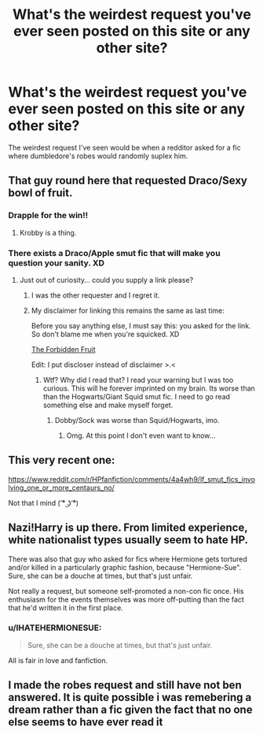 #+TITLE: What's the weirdest request you've ever seen posted on this site or any other site?

* What's the weirdest request you've ever seen posted on this site or any other site?
:PROPERTIES:
:Author: toni_toni
:Score: 7
:DateUnix: 1457772475.0
:DateShort: 2016-Mar-12
:FlairText: Discussion
:END:
The weirdest request I've seen would be when a redditor asked for a fic where dumbledore's robes would randomly suplex him.


** That guy round here that requested Draco/Sexy bowl of fruit.
:PROPERTIES:
:Author: FloreatCastellum
:Score: 15
:DateUnix: 1457780010.0
:DateShort: 2016-Mar-12
:END:

*** Drapple for the win!!
:PROPERTIES:
:Author: blueocean43
:Score: 13
:DateUnix: 1457786985.0
:DateShort: 2016-Mar-12
:END:

**** Krobby is a thing.
:PROPERTIES:
:Author: sfjoellen
:Score: 3
:DateUnix: 1457790232.0
:DateShort: 2016-Mar-12
:END:


*** There exists a Draco/Apple smut fic that will make you question your sanity. XD
:PROPERTIES:
:Author: Cersei_nemo
:Score: 1
:DateUnix: 1457788329.0
:DateShort: 2016-Mar-12
:END:

**** Just out of curiosity... could you supply a link please?
:PROPERTIES:
:Author: awenclear
:Score: 1
:DateUnix: 1457798268.0
:DateShort: 2016-Mar-12
:END:

***** I was the other requester and I regret it.
:PROPERTIES:
:Author: Typical-Geek
:Score: 6
:DateUnix: 1457807762.0
:DateShort: 2016-Mar-12
:END:


***** My disclaimer for linking this remains the same as last time:

Before you say anything else, I must say this: you asked for the link. So don't blame me when you're squicked. XD

[[https://www.fanfiction.net/s/7327061/1/The-Forbidden-Fruit][The Forbidden Fruit]]

Edit: I put discloser instead of disclaimer >.<
:PROPERTIES:
:Author: Cersei_nemo
:Score: 4
:DateUnix: 1457802962.0
:DateShort: 2016-Mar-12
:END:

****** Wtf? Why did I read that? I read your warning but I was too curious. This will he forever imprinted on my brain. Its worse than than the Hogwarts/Giant Squid smut fic. I need to go read something else and make myself forget.
:PROPERTIES:
:Author: Emerald-Guardian
:Score: 4
:DateUnix: 1457807697.0
:DateShort: 2016-Mar-12
:END:

******* Dobby/Sock was worse than Squid/Hogwarts, imo.
:PROPERTIES:
:Author: jaysrule24
:Score: 3
:DateUnix: 1457853673.0
:DateShort: 2016-Mar-13
:END:

******** Omg. At this point I don't even want to know...
:PROPERTIES:
:Author: Emerald-Guardian
:Score: 2
:DateUnix: 1457884186.0
:DateShort: 2016-Mar-13
:END:


** This very recent one:

[[https://www.reddit.com/r/HPfanfiction/comments/4a4wh9/lf_smut_fics_involving_one_or_more_centaurs_no/]]

Not that I mind ( ͡° ͜ʖ ͡°)
:PROPERTIES:
:Author: deirox
:Score: 13
:DateUnix: 1457812171.0
:DateShort: 2016-Mar-12
:END:


** Nazi!Harry is up there. From limited experience, white nationalist types usually seem to hate HP.

There was also that guy who asked for fics where Hermione gets tortured and/or killed in a particularly graphic fashion, because "Hermione-Sue". Sure, she can be a douche at times, but that's just unfair.

Not really a request, but someone self-promoted a non-con fic once. His enthusiasm for the events themselves was more off-putting than the fact that he'd written it in the first place.
:PROPERTIES:
:Author: Ihateseatbelts
:Score: 5
:DateUnix: 1457808397.0
:DateShort: 2016-Mar-12
:END:

*** u/IHATEHERMIONESUE:
#+begin_quote
  Sure, she can be a douche at times, but that's just unfair.
#+end_quote

All is fair in love and fanfiction.
:PROPERTIES:
:Author: IHATEHERMIONESUE
:Score: 1
:DateUnix: 1458158169.0
:DateShort: 2016-Mar-16
:END:


** I made the robes request and still have not ben answered. It is quite possible i was remebering a dream rather than a fic given the fact that no one else seems to have ever read it
:PROPERTIES:
:Author: gatshicenteri
:Score: 1
:DateUnix: 1458344292.0
:DateShort: 2016-Mar-19
:END:
